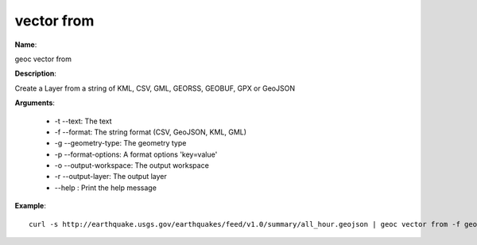 vector from
===========

**Name**:

geoc vector from

**Description**:

Create a Layer from a string of KML, CSV, GML, GEORSS, GEOBUF, GPX or GeoJSON

**Arguments**:

   * -t --text: The text

   * -f --format: The string format (CSV, GeoJSON, KML, GML)

   * -g --geometry-type: The geometry type

   * -p --format-options: A format options 'key=value'

   * -o --output-workspace: The output workspace

   * -r --output-layer: The output layer

   * --help : Print the help message



**Example**::

    curl -s http://earthquake.usgs.gov/earthquakes/feed/v1.0/summary/all_hour.geojson | geoc vector from -f geojson